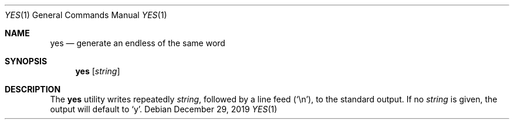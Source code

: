 .Dd $Mdocdate: December 29 2019 $
.Dt YES 1
.Os
.Sh NAME
.Nm yes
.Nd generate an endless of the same word
.Sh SYNOPSIS
.Nm
.Op Ar string
.Sh DESCRIPTION
The
.Nm
utility writes repeatedly
.Ar string ,
followed by a line feed
.Pq Sq \en ,
to the standard output. If no
.Ar string
is given, the output will default to
.Sq y .

